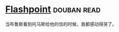* [[https://book.douban.com/subject/10520390/][Flashpoint]]    :douban:read:
当布鲁斯看到托马斯给他的信的时候，我都感动得哭了。
